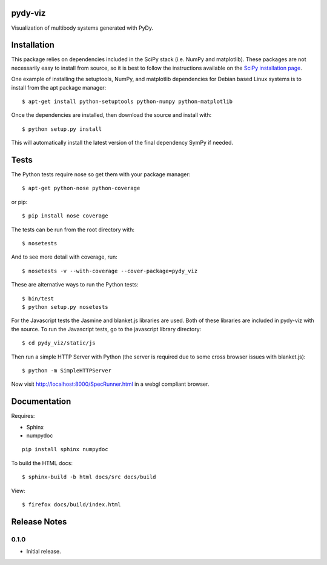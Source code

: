 pydy-viz
========

Visualization of multibody systems generated with PyDy.

Installation
============

This package relies on dependencies included in the SciPy stack (i.e. NumPy and
matplotlib). These packages are not necessarily easy to install from source, so
it is best to follow the instructions available on the `SciPy installation
page`_.

.. _SciPy installation page: http://www.scipy.org/install.html

One example of installing the setuptools, NumPy, and matplotlib dependencies
for Debian based Linux systems is to install from the apt package manager::

   $ apt-get install python-setuptools python-numpy python-matplotlib

Once the dependencies are installed, then download the source and install with::

   $ python setup.py install

This will automatically install the latest version of the final dependency
SymPy if needed.

Tests
=====

The Python tests require nose so get them with your package manager::

   $ apt-get python-nose python-coverage

or pip::

   $ pip install nose coverage

The tests can be run from the root directory with::

   $ nosetests

And to see more detail with coverage, run::

   $ nosetests -v --with-coverage --cover-package=pydy_viz

These are alternative ways to run the Python tests::

   $ bin/test
   $ python setup.py nosetests

For the Javascript tests the Jasmine and blanket.js libraries are used.  Both
of these libraries are included in pydy-viz with the source. To run the
Javascript tests, go to the javascript library directory::

   $ cd pydy_viz/static/js

Then run a simple HTTP Server with Python (the server is required due to some
cross browser issues with blanket.js)::

   $ python -m SimpleHTTPServer

Now visit http://localhost:8000/SpecRunner.html in a webgl compliant browser.

Documentation
=============

Requires:

- Sphinx
- numpydoc

::

   pip install sphinx numpydoc

To build the HTML docs::

   $ sphinx-build -b html docs/src docs/build

View::

   $ firefox docs/build/index.html

Release Notes
=============

0.1.0
-----

- Initial release.
